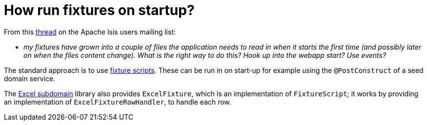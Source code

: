 = How run fixtures on startup?

:Notice: Licensed to the Apache Software Foundation (ASF) under one or more contributor license agreements. See the NOTICE file distributed with this work for additional information regarding copyright ownership. The ASF licenses this file to you under the Apache License, Version 2.0 (the "License"); you may not use this file except in compliance with the License. You may obtain a copy of the License at. http://www.apache.org/licenses/LICENSE-2.0 . Unless required by applicable law or agreed to in writing, software distributed under the License is distributed on an "AS IS" BASIS, WITHOUT WARRANTIES OR  CONDITIONS OF ANY KIND, either express or implied. See the License for the specific language governing permissions and limitations under the License.
:page-partial:


From this link:http://isis.markmail.org/thread/g6amfj2eyf2xfjbr[thread] on the Apache Isis users mailing list:

* _my fixtures have grown into a couple of files the application needs to read in when it starts the first time (and possibly later on when the files content change).
What is the right way to do this?
Hook up into the webapp start?
Use events?_


The standard approach is to use xref:fixtures:ROOT:about.adoc[fixture scripts].
These can be run in on start-up for example using the `@PostConstruct` of a seed domain service.

The xref:subdomains:excel:about.adoc[Excel subdomain] library also provides `ExcelFixture`, which is an implementation of `FixtureScript`; it works by providing an implementation of  `ExcelFixtureRowHandler`, to handle each row.

